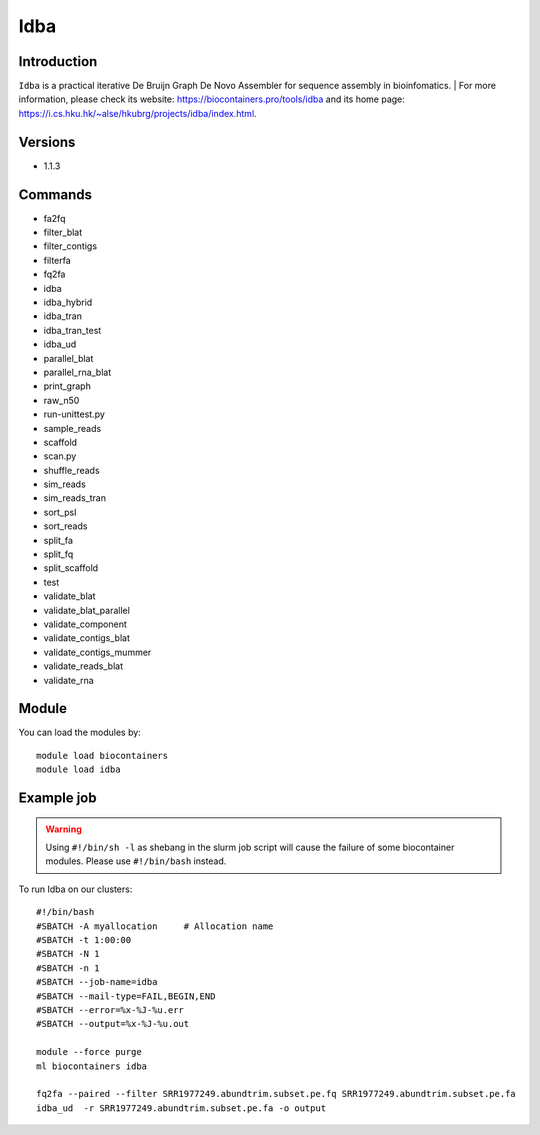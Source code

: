 .. _backbone-label:

Idba
==============================

Introduction
~~~~~~~~
``Idba`` is a practical iterative De Bruijn Graph De Novo Assembler for sequence assembly in bioinfomatics. 
| For more information, please check its website: https://biocontainers.pro/tools/idba and its home page: https://i.cs.hku.hk/~alse/hkubrg/projects/idba/index.html.

Versions
~~~~~~~~
- 1.1.3

Commands
~~~~~~~
- fa2fq
- filter_blat
- filter_contigs
- filterfa
- fq2fa
- idba
- idba_hybrid
- idba_tran
- idba_tran_test
- idba_ud
- parallel_blat
- parallel_rna_blat
- print_graph
- raw_n50
- run-unittest.py
- sample_reads
- scaffold
- scan.py
- shuffle_reads
- sim_reads
- sim_reads_tran
- sort_psl
- sort_reads
- split_fa
- split_fq
- split_scaffold
- test
- validate_blat
- validate_blat_parallel
- validate_component
- validate_contigs_blat
- validate_contigs_mummer
- validate_reads_blat
- validate_rna

Module
~~~~~~~~
You can load the modules by::
    
    module load biocontainers
    module load idba

Example job
~~~~~
.. warning::
    Using ``#!/bin/sh -l`` as shebang in the slurm job script will cause the failure of some biocontainer modules. Please use ``#!/bin/bash`` instead.

To run Idba on our clusters::

    #!/bin/bash
    #SBATCH -A myallocation     # Allocation name 
    #SBATCH -t 1:00:00
    #SBATCH -N 1
    #SBATCH -n 1
    #SBATCH --job-name=idba
    #SBATCH --mail-type=FAIL,BEGIN,END
    #SBATCH --error=%x-%J-%u.err
    #SBATCH --output=%x-%J-%u.out

    module --force purge
    ml biocontainers idba

    fq2fa --paired --filter SRR1977249.abundtrim.subset.pe.fq SRR1977249.abundtrim.subset.pe.fa
    idba_ud  -r SRR1977249.abundtrim.subset.pe.fa -o output
